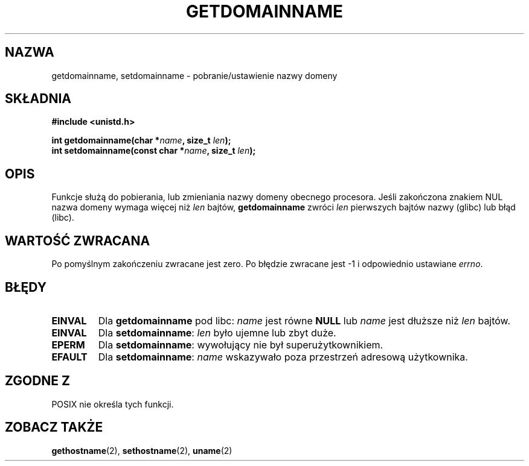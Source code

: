 .\" Hey Emacs! This file is -*- nroff -*- source.
.\"
.\" Copyright 1993 Rickard E. Faith (faith@cs.unc.edu)
.\"
.\" Permission is granted to make and distribute verbatim copies of this
.\" manual provided the copyright notice and this permission notice are
.\" preserved on all copies.
.\"
.\" Permission is granted to copy and distribute modified versions of this
.\" manual under the conditions for verbatim copying, provided that the
.\" entire resulting derived work is distributed under the terms of a
.\" permission notice identical to this one
.\" 
.\" Since the Linux kernel and libraries are constantly changing, this
.\" manual page may be incorrect or out-of-date.  The author(s) assume no
.\" responsibility for errors or omissions, or for damages resulting from
.\" the use of the information contained herein.  The author(s) may not
.\" have taken the same level of care in the production of this manual,
.\" which is licensed free of charge, as they might when working
.\" professionally.
.\" 
.\" Formatted or processed versions of this manual, if unaccompanied by
.\" the source, must acknowledge the copyright and authors of this work.
.\"
.\" Modified Mon Aug 25 16:26:16 1997 by Nicolás Lichtmaier <nick@debian.org>
.\" Translation (c) 1998 Przemek Borys <pborys@dione.ids.pl>
.\" Last update: A. Krzysztofowicz <ankry@mif.pg.gda.pl>, Jan 2002,
.\"              manpages 1.47
.\"
.TH GETDOMAINNAME 2 1997-08-25 "Linux 2.0" "Podręcznik programisty Linuksa"
.SH NAZWA
getdomainname, setdomainname \- pobranie/ustawienie nazwy domeny
.SH SKŁADNIA
.B #include <unistd.h>
.sp
.BI "int getdomainname(char *" name ", size_t " len );
.br
.BI "int setdomainname(const char *" name ", size_t " len );
.SH OPIS
Funkcje służą do pobierania, lub zmieniania nazwy domeny obecnego
procesora.
Jeśli zakończona znakiem NUL nazwa domeny wymaga więcej niż \fIlen\fP bajtów,
.B getdomainname
zwróci \fIlen\fP pierwszych bajtów nazwy (glibc) lub błąd (libc).
.SH "WARTOŚĆ ZWRACANA"
Po pomyślnym zakończeniu zwracane jest zero. Po błędzie zwracane jest \-1
i odpowiednio ustawiane
.IR errno .
.SH BŁĘDY
.TP
.B EINVAL
Dla
.B getdomainname
pod libc:
.I name
jest równe
.B NULL
lub
.I name
jest dłuższe niż
.I len
bajtów.
.TP
.B EINVAL
Dla
.BR setdomainname :
.I len
było ujemne lub zbyt duże.
.TP
.B EPERM
Dla
.BR setdomainname :
wywołujący nie był superużytkownikiem.
.TP
.B EFAULT
Dla
.BR setdomainname :
.I name
wskazywało poza przestrzeń adresową użytkownika.
.SH "ZGODNE Z"
POSIX nie określa tych funkcji.
.SH "ZOBACZ TAKŻE"
.BR gethostname (2),
.BR sethostname (2),
.BR uname (2)
